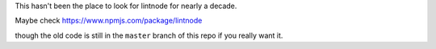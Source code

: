 This hasn't been the place to look for lintnode for nearly a decade.

Maybe check https://www.npmjs.com/package/lintnode

though the old code is still in the ``master`` branch of this repo if you really want it.
